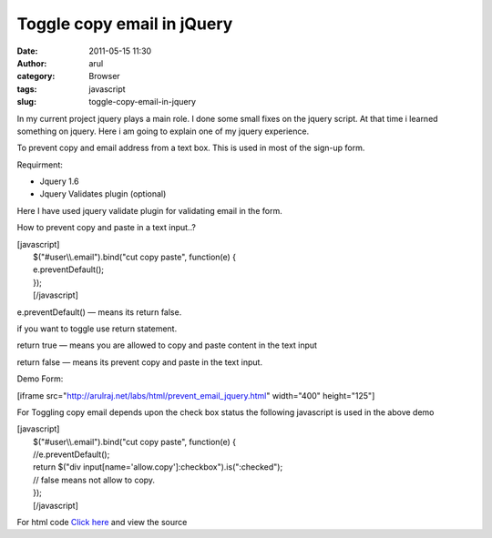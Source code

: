 Toggle copy email in jQuery
###########################
:date: 2011-05-15 11:30
:author: arul
:category: Browser
:tags: javascript
:slug: toggle-copy-email-in-jquery

In my current project jquery plays a main role. I done some small fixes
on the jquery script. At that time i learned something on jquery. Here i
am going to explain one of my jquery experience.

To prevent copy and email address from a text box. This is used in most
of the sign-up form.

Requirment:

-  Jquery 1.6
-  Jquery Validates plugin (optional)

Here I have used jquery validate plugin for validating email in the
form.

How to prevent copy and paste in a text input..?

| [javascript]
|  $("#user\\\\.email").bind("cut copy paste", function(e) {
|  e.preventDefault();
|  });
|  [/javascript]

e.preventDefault() — means its return false.

if you want to toggle use return statement.

return true — means you are allowed to copy and paste content in the
text input

return false — means its prevent copy and paste in the text input.

Demo Form:

[iframe src="http://arulraj.net/labs/html/prevent\_email\_jquery.html"
width="400" height="125"]

For Toggling copy email depends upon the check box status the following
javascript is used in the above demo

| [javascript]
|  $("#user\\\\.email").bind("cut copy paste", function(e) {
|  //e.preventDefault();
|  return $("div input[name='allow.copy']:checkbox").is(":checked");
|  // false means not allow to copy.
|  });
|  [/javascript]

For html code `Click
here <http://arulraj.net/labs/html/prevent_email_jquery.html>`__ and
view the source
